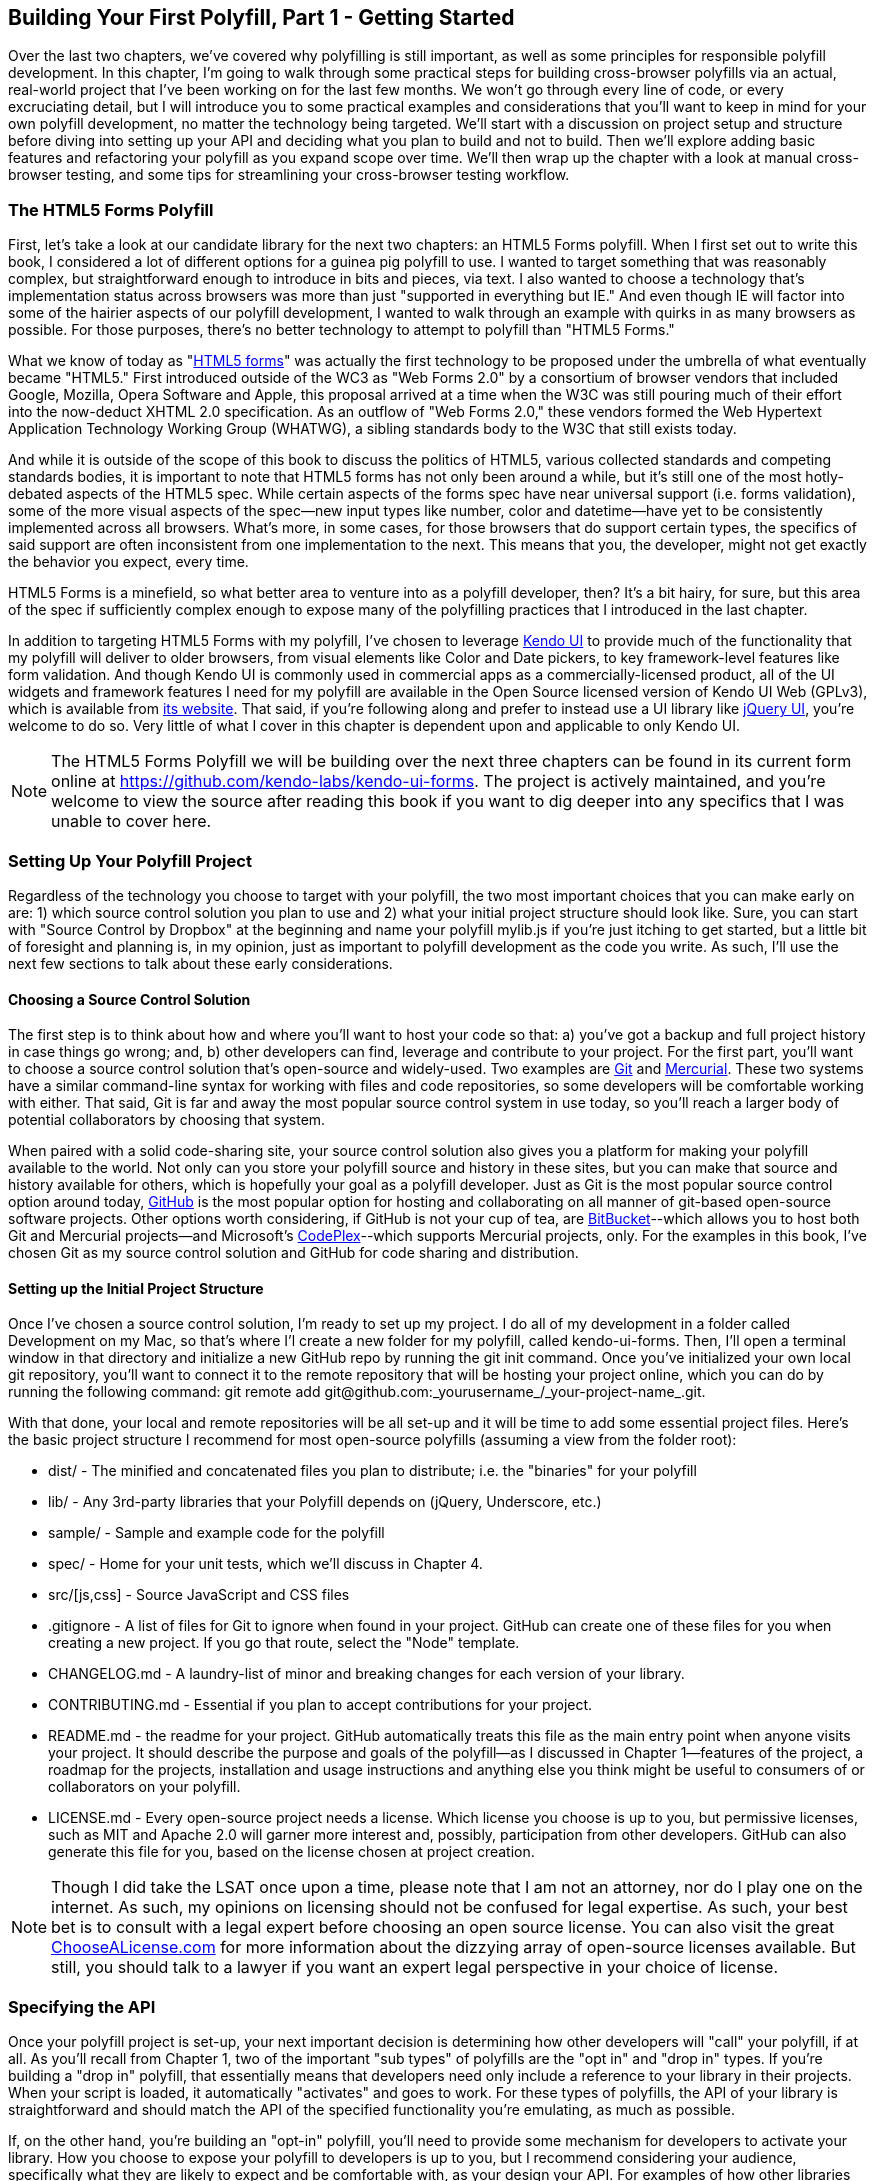 [[polyfills_chapter_3]]
== Building Your First Polyfill, Part 1 - Getting Started

Over the last two chapters, we've covered why polyfilling is still important, as well as some principles for responsible polyfill development. In this chapter, I'm going to walk through some practical steps for building cross-browser polyfills via an actual, real-world project that I've been working on for the last few months. We won't go through every line of code, or every excruciating detail, but I will introduce you to some practical examples and considerations that you'll want to keep in mind for your own polyfill development, no matter the technology being targeted. We'll start with a discussion on project setup and structure before diving into setting up your API and deciding what you plan to build and not to build. Then we'll explore adding basic features and refactoring your polyfill as you expand scope over time. We'll then wrap up the chapter with a look at manual cross-browser testing, and some tips for streamlining your cross-browser testing workflow. 

=== The HTML5 Forms Polyfill

First, let's take a look at our candidate library for the next two chapters: an HTML5 Forms polyfill. When I first set out to write this book, I considered a lot of different options for a guinea pig polyfill to use. I wanted to target something that was reasonably complex, but straightforward enough to introduce in bits and pieces, via text. I also wanted to choose a technology that’s implementation status across browsers was more than just "supported in everything but IE." And even though IE will factor into some of the hairier aspects of our polyfill development, I wanted to walk through an example with quirks in as many browsers as possible. For those purposes, there’s no better technology to attempt to polyfill than "HTML5 Forms."

What we know of today as "http://www.w3.org/TR/2011/WD-html5-20110525/forms.html[HTML5 forms]" was actually the first technology to be proposed under the umbrella of what eventually became "HTML5." First introduced outside of the WC3 as "Web Forms 2.0" by a consortium of browser vendors that included Google, Mozilla, Opera Software and Apple, this proposal arrived at a time when the W3C was still pouring much of their effort into the now-deduct XHTML 2.0 specification. As an outflow of "Web Forms 2.0," these vendors formed the Web Hypertext Application Technology Working Group (WHATWG), a sibling standards body to the W3C that still exists today.

And while it is outside of the scope of this book to discuss the politics of HTML5, various collected standards and competing standards bodies, it is important to note that HTML5 forms has not only been around a while, but it’s still one of the most hotly-debated aspects of the HTML5 spec. While certain aspects of the forms spec have near universal support (i.e. forms validation), some of the more visual aspects of the spec—new input types like number, color and datetime—have yet to be consistently implemented across all browsers. What’s more, in some cases, for those browsers that do support certain types, the specifics of said support are often inconsistent from one implementation to the next. This means that you, the developer, might not get exactly the behavior you expect, every time.

HTML5 Forms is a minefield, so what better area to venture into as a polyfill developer, then? It’s a bit hairy, for sure, but this area of the spec if sufficiently complex enough to expose many of the polyfilling practices that I introduced in the last chapter.

In addition to targeting HTML5 Forms with my polyfill, I've chosen to leverage http://kendoui.com[Kendo UI] to provide much of the functionality that my polyfill will deliver to older browsers, from visual elements like Color and Date pickers, to key framework-level features like form validation. And though Kendo UI is commonly used in commercial apps as a commercially-licensed product, all of the UI widgets and framework features I need for my polyfill are available in the Open Source licensed version of Kendo UI Web (GPLv3), which is available from http://www.kendoui.com[its website]. That said, if you're following along and prefer to instead use a UI library like http://jqueryui.com[jQuery UI], you're welcome to do so. Very little of what I cover in this chapter is dependent upon and applicable to only Kendo UI.

[NOTE]
====
The HTML5 Forms Polyfill we will be building over the next three chapters can be found in its current form online at https://github.com/kendo-labs/kendo-ui-forms[https://github.com/kendo-labs/kendo-ui-forms]. The project is actively maintained, and you're welcome to view the source after reading this book if you want to dig deeper into any specifics that I was unable to cover here.
====

=== Setting Up Your Polyfill Project

Regardless of the technology you choose to target with your polyfill, the two most important choices that you can make early on are: 1) which source control solution you plan to use and 2) what your initial project structure should look like. Sure, you can start with "Source Control by Dropbox" at the beginning and name your polyfill +mylib.js+ if you're just itching to get started, but a little bit of foresight and planning is, in my opinion, just as important to polyfill development as the code you write. As such, I'll use the next few sections to talk about these early considerations.

==== Choosing a Source Control Solution

The first step is to think about how and where you’ll want to host your code so that: a) you’ve got a backup and full project history in case things go wrong; and, b) other developers can find, leverage and contribute to your project. For the first part, you’ll want to choose a source control solution that’s open-source and widely-used. Two examples are http://git-scm.com/[Git] and http://mercurial.selenic.com/[Mercurial]. These two systems have a similar command-line syntax for working with files and code repositories, so some developers will be comfortable working with either. That said, Git is far and away the most popular source control system in use today, so you’ll reach a larger body of potential collaborators by choosing that system.

When paired with a solid code-sharing site, your source control solution also gives you a platform for making your polyfill available to the world. Not only can you store your polyfill source and history in these sites, but you can make that source and history available for others, which is hopefully your goal as a polyfill developer. Just as Git is the most popular source control option around today, https://github.com/[GitHub] is the most popular option for hosting and collaborating on all manner of git-based open-source software projects. Other options worth considering, if GitHub is not your cup of tea, are http://www.bitbucket.com/[BitBucket]--which allows you to host both Git and Mercurial projects—and Microsoft’s http://www.codeplex.com/[CodePlex]--which supports Mercurial projects, only. For the examples in this book, I’ve chosen Git as my source control solution and GitHub for code sharing and distribution.

==== Setting up the Initial Project Structure

Once I've chosen a source control solution, I'm ready to set up my project. I do all of my development in a folder called +Development+ on my Mac, so that's where I'l create a new folder for my polyfill, called +kendo-ui-forms+. Then, I'll open a terminal window in that directory and initialize a new GitHub repo by running the +git init+ command. Once you’ve initialized your own local git repository, you’ll want to connect it to the remote repository that will be hosting your project online, which you can do by running the following command: +git remote add git@github.com:_yourusername_/_your-project-name_.git+.

With that done, your local and remote repositories will be all set-up and it will be time to add some essential project files. Here's the basic project structure I recommend for most open-source polyfills (assuming a view from the folder root):

- +dist/+ - The minified and concatenated files you plan to distribute; i.e. the "binaries" for your polyfill
- +lib/+ - Any 3rd-party libraries that your Polyfill depends on (jQuery, Underscore, etc.)
- +sample/+ - Sample and example code for the polyfill
- +spec/+ - Home for your unit tests, which we'll discuss in Chapter 4.
- +src/[js,css]+ - Source JavaScript and CSS files
- +.gitignore+ - A list of files for Git to ignore when found in your project. GitHub can create one of these files for you when creating a new project. If you go that route, select the "Node" template.
- +CHANGELOG.md+ - A laundry-list of minor and breaking changes for each version of your library. 
- +CONTRIBUTING.md+ - Essential if you plan to accept contributions for your project. 
- +README.md+ - the readme for your project. GitHub automatically treats this file as the main entry point when anyone visits your project. It should describe the purpose and goals of the polyfill--as I discussed in Chapter 1--features of the project, a roadmap for the projects, installation and usage instructions and anything else you think might be useful to consumers of or collaborators on your polyfill.
- +LICENSE.md+ - Every open-source project needs a license. Which license you choose is up to you, but permissive licenses, such as MIT and Apache 2.0 will garner more interest and, possibly, participation from other developers. GitHub can also generate this file for you, based on the license chosen at project creation. 

[NOTE]
====
Though I did take the LSAT once upon a time, please note that I am not an attorney, nor do I play one on the internet. As such, my opinions on licensing should not be confused for legal expertise. As such, your best bet is to consult with a legal expert before choosing an open source license. You can also visit the great http://choosealicense.com/[ChooseALicense.com] for more information about the dizzying array of open-source licenses available. But still, you should talk to a lawyer if you want an expert legal perspective in your choice of license. 
====

=== Specifying the API

Once your polyfill project is set-up, your next important decision is determining how other developers will "call" your polyfill, if at all. As you'll recall from Chapter 1, two of the important "sub types" of polyfills are the "opt in" and "drop in" types. If you're building a "drop in" polyfill, that essentially means that developers need only include a reference to your library in their projects. When your script is loaded, it automatically "activates" and goes to work. For these types of polyfills, the API of your library is straightforward and should match the API of the specified functionality you're emulating, as much as possible.

If, on the other hand, you're building an "opt-in" polyfill, you'll need to provide some mechanism for developers to activate your library. How you choose to expose your polyfill to developers is up to you, but I recommend considering your audience, specifically what they are likely to expect and be comfortable with, as your design your API. For examples of how other libraries expose their "opt-in" APIs, you can check out examples on the https://github.com/Modernizr/Modernizr/wiki/HTML5-Cross-Browser-Polyfills[Modernizr Polyfill List]. Since the HTML5 Forms polyfill I'm building will leverage Kendo UI, I've chosen to build my polyfill as a custom Kendo UI Widget. Building my polyfill as a Kendo UI widget, I can use Kendo UI's ready made options for initializing my library. As a result, I gain an initialization API for my polyfill that's easy to use and familiar to developers.

==== Initializing an Opt-In Polyfill

Kendo UI allows developers to initialize widgets in one of two ways. I can use jQuery-style widget initialization, as illustrated in <<EX3-1>>, or I can use a declarative-style declaration, which hinges on placing +data-role+ attributes on relevant elements in my markup. This approach is illustrated in <<EX3-2>>.

[[EX3-1]]
.Initializing the Forms polyfill using JavaScript
====
[source, js]
----
<form id="myForm">
  <!-- Rest of form declaration -->
</form>
<script>
  $('#myForm').kendoForm();
</script>
----
====

[[EX3-2]]
.Initializing the Forms polyfill via declarative initialization
====
[source, js]
----
<form action="input.html" data-role="form">
  <!-- Rest of form declaration -->
</form>
<script>
  kendo.init(document.body);
</script>
----
====

To support both of these approaches in my polyfill, I'll need to follow Kendo UI's recommended approach for creating custom Kendo UI widgets. First, I'll create the core source file for my polyfill in the +src/+ folder for my project. I'll call it +kendo.forms.js+, which follows a naming convention similar to other Kendo UI source files. Then, in my new source file, I'll include the code in <<EX3-3>>.

[[EX3-3]]
.Initial skeleton for the Kendo UI Forms Polyfill
====
[source, js]
----
(function($, kendo) {
  var ui = kendo.ui,
    Widget = ui.Widget;
    
  var Form = Widget.extend({
    init: function(element, options) {
      // base call to widget initialization
      Widget.fn.init.call(this, element, options);
    },
    options: {
      // the name is what it will appear in the kendo namespace (kendo.ui.Form).
      // The jQuery plugin would be jQuery.fn.kendoForm.
      name: 'Form'
    }
  });

  ui.plugin(Form);
} (jQuery, kendo));
----
====

As illustrated above, my polyfill starts with an IIFE that specifies my dependencies, jQuery and Kendo UI in this case. Next, I create some local lookup variables to cache key parts of the Kendo UI namespace. Then, I create a new Form variable by calling the +kendo.ui.Widget.extend()+ method, which takes care of handling the initialization types I specified above. Finally, I'll call the +kendo.ui.plugin()+ method and pass in my +Form+ widget, which adds my polyfill to the widget registry for runtime lookup and evaluation.

For my HTML5 Forms polyfill, this is all I need to create a public API for initializing my library. With this skeleton code in place, I can now use either initialization method described in <<EX3-1>> and <<EX3-2>> and things will resolve. My polyfill won't do anything at this point, but it will run without errors, so that's progress!

With the opt-in API of our library set, we can move on to building out the core functionality of our polyfill. Regardless of the type of polyfill you're building, much of the API you'll be exposing should already be decided for you via the specification for the technology you're targeting. As discussed in the last chapter, it's important to adhere to this specification as much as possible. If you're planning to support an aspect of the spec, you should try your best to support it _as specced_. You should also be clear in your documentation and in source comments which aspects of the spec you support and which you don't. 

=== Deciding what to build

Speaking of which, the next important decision you need to make in your library is what to build. Even if you do plan to support every nook and cranny of a spec with your polyfill, you probably won't be able to bang out full support over a weekend. You need a plan, and if you're anything like me, you probably want to target simple features and "quick wins" first. This establishes a good foundation and a working polyfill before you tackle the hairier aspects of support. If you'd rather target the hard stuff first, that's ok too!

In the context of HTML5 Forms, the simpler features are those new input types like +color+, +number+ and +DateTime+. Because Kendo UI Web has widgets for these, *supporting* them is a simple matter of adding the Kendo UI widget when one of these types is found on a form. Validation support, on the other hand, is a bit trickier, so Im going to put that off for later, perhaps after the first couple of releases.

Speaking of releases, this is probably a good time to think about the roadmap for your polyfill. Assuming you're talking about a complex feature, you'll probably want to write down what you plan to support, and when. For the HTML5 Forms polyfill, I chose to include a roadmap on the README for the project, which I've also included below in <<EX3-4>>.

[[EX3-4]]
.Roadmap for the Kendo UI Forms Polyfill
[options="header"]
|=======
|Release|Features
|v0.1   |Support upgrading all HTML5 input types (color, numeric, range, file, datetime, time, month, week)
|v0.1.1 |Button support & date type support
|v0.2   | Add support for progress and datalist elements; add a placeholder fallback and search box UI; autocomplete attribute support.
|v0.3   | Add validation support
|=======

In addition to creating a roadmap and plan for your polyfill, you'll also want to consider if there's anything under the technology umbrella of your polyfill that you don't plan to or cannot support. Sometimes, it's not possible to reliably polyfill an aspect of a specification, so you'll want to avoid even trying to support it. Other times, adding support for a given feature is possible, but not something you're prepared to take on. No matter the reason, be sure that your roadmap is clear about what you're not planning to polyfill so that developers are informed when considering your library. 

=== Adding Basic Features

So we've got our basic polyfill skeleton in place, an API for calling it and a roadmap for which features we plan to add. Now it's time to get to work and add our first, real feature. Of course, if we're going to add features to our polyfill, we also need ways to test them out, don't we? In Chapter 4, I'll discuss setting up unit and cross-browser testing in-depth, but in the meantime, let's create a "sample" form that we can use to test out our library as we work on it. This sample will serve as a live demonstration and part of our docs when we publish our polyfill, so it's something you'll want to add to your projects even if you're also performing automated testing.

==== Creating a Sample Form

To that end, let's create a new HTML page in the +samples/+ folder and call it +form.html+. Since our library is an HTML5 Forms polyfill, it makes sense that the sample page itself contain a form showing off all of our bells and whistles. Since this sample page will also serve as a part of my docs, the HTML page, which you can view in the https://github.com/kendo-labs/kendo-ui-forms[online repo for this project], will include references to bootstrap and some additional markup that I've not included in the snippet below. The relevant portion of this sample page, that is the form itself, is shown in <<EX3-4>>.

[[EX3-04]]
.Polyfill sample form markup
====
[source, html]
----
<form action="#" id="sampleForm">
  <fieldset>
    <legend>Essentials</legend>
    <div>
      <label for="name">Name</label>
      <input type="text" required placeholder="ex. Hugo Reyes" />
    </div>
    <div>
      <label for="email">Email</label>
      <input type="email" required placeholder="ex. hugo@dharma.com" />
    </div>
    <div>
      <label for="phone">Phone</label>
      <input type="tel" placeholder="ex. 555-555-5555"
             pattern="^[2-9]\d{2}-\d{3}-\d{4}$"
             title="Use a XXX-XXX-XXXX format" />
    </div>
    <div>
      <label for="phone">Gratuitous Search</label>
      <input type="search" id="search" />
    </div>
  </fieldset>
  <fieldset>
    <legend>Dates and Times</legend>
    <div>
      <label for="birthday">Birthday</label>
      <input type="date" />
    </div>
    <div>
      <label for="doctor">Next Doctor's Appointment</label>
      <input type="datetime-local" value="2012-12-14T19:00"/>
    </div>
    <div>
      <label for="favMonth">What month is it?</label>
      <input type="month" />
    </div>
    <div>
      <label for="favMonth">When is Shark Week?</label>
      <input type="week" />
    </div>
    <div>
      <label for="favMonth">What time is Beer O'Clock?</label>
      <input type="time" />
    </div>
  </fieldset>
  <fieldset>
    <legend>Other Stuff</legend>
    <div>
      <label for="age">Age</label>
      <input type="number" min=13 max=128 required placeholder="13 - 128" />
    </div>
    <div>
      <label for="color">Favorite Color</label>
      <input type="color" value="#fd49eb" />
    </div>
    <div>
      <label for="GPA">College GPA</label>
      <input type="range" min=0.0 max=4.0 value=3.0 step=0.25 /><span id="rangeValue"></span>
    </div>
    <div>
      <label for="browser">Favorite Browser</label>
      <input type="text" list="browsers" />
      <datalist id="browsers">
        <option value="Chrome">
        <option value="Firefox">
        <option value="Internet Explorer">
        <option value="Opera">
        <option value="Safari">
      </datalist>
    </div>
    <div>
      <label for="picture">Recent Photo</label>
      <input type="file" />
    </div>
  </fieldset>
  <hr />
  <div>
    <div>Progress
      <progress id="completionPct" min=1 max=12 value=3></progress> 
    </div>
    <br />
    <input type="submit" value="Submit this mess!" />
    <input type="submit" formnovalidate value="Save for later" />
  </div>
</form>
----
====

As you can see from the sample, it's a pretty robust form, and it also uses all of the new HTML5 Forms features introduced in the spec, like new input types (color, datetime, etc), new attributes (autocomplete, pattern, required, etc.) and form validation features. To give you an idea of what this form looks like in various browsers, <<EX3-5>> shows what our form looks like, by default, in Chrome 29, while <<EX3-6>> shows what the form looks like in Safari 6.1. Notice the difference in the Date fields, the Color field and others. We've certainly got our work cut out for us with this polyfill, even without taking oldIE into account! 

[[EX3-5]]
.Sample Form as viewed in Google Chrome 29
image::images/ch3-ex5.png[]

[[EX3-6]]
.Sample Form as viewed in Safari 6.1
image::images/ch3-ex6.png[]

With my sample form in place, I'll next need to add a reference to my polyfill source file. In <<EX3-3>>, we created the main +kendo.forms.js+ file, which included the skeleton for our Forms widget and polyfill. I'll add a reference to that file in my sample form, and then add a script block or new file reference to activate the sample form, as illustrated in <<EX3-7>>.

[[EX3-7]]
.Activating our forms opt-in polyfill via JavaScript
====
[source, js]
----
(function($, kendo) {
  $('#sampleForm').kendoForm();
}(jQuery, kendo));
----
====

Now, if I refresh the page in my browser, I'll see… that nothing is different. I'm not getting any console errors though, which means that my polyfill is being properly initialized. All that's left is to add some real functionality. So, without further ado, let's add that much anticipated first feature.

==== The First Feature: Color Support

When I created the roadmap for my polyfill, I decided to tackle new input types first, and build up in complexity from there. The first type I'll add support for is the color option, which, http://www.w3.org/TR/html5/forms.html#color-state-(type=color)[according to the Forms section of the HTML5 spec], is intended to offer a simple "color well" control that supports visual selection of simple colors and retrieval of sRGB or Hexadecimal equivalents of these. You can see from <<EX3-5>> above that Chrome supports this attribute, but Safari 6.1 does not, as shown in <<EX3-6>> (Safari simply shows the hex value I set in the sample form). Coincidentally, Kendo UI Web provides a http://demos.kendoui.com/web/colorpicker/index.html[+ColorPicker+] widget, so this control is a great first addition to our polyfill.

When I initialize my polyfill by calling +kendoForm()+ (or via the declarative approach), the +init()+ method in <<EX3-3>> will be fired, so that's the right place to start adding my functionality. Inside that method, and just after the call to +Widget.fn.init+, I'll add the code in <<EX3-8>>.

[[EX3-8]]
.Adding color type support to the Forms polyfill
====
[source, js]
----
var form = $(element);
form.find('input[type=color]').kendoColorPicker({ palette: 'basic' });
----
====

In this sample, I'm looking for every input on my form with the attribute +type=color+ and initializing a +kendoColorPicker+ for each, using the +basicPallete+ option. The HTML5 specification doesn't have anything to say about what the color control should look like or how it should behave, visually, so I've chosen a sensible default for the +ColorPicker+. Now, when I view the sample form in Safari, Firefox or Internet Explorer (all browsers which do not support the color type at the time of writing), I'll see a Kendo UI ColorPicker in place of the default text input, as seen in <<EX3-9>>.

[[EX3-9]]
.Color Support in the Forms Polyfill (Safari 6.1)
image::images/ch3-ex9.png[]

==== To Feature Detect, or Not to Feature Detect

Of course, there's a catch. As it happens, if you view the sample page in a browser that _does_ support the color type (like Chrome or Opera), you'll notice that a ColorPicker was created in these browsers as well. This is because my current implementation doesn't bother to perform feature detection for the color type, instead overriding every occurrence of the type on every browser.

[NOTE]
====
_Feature detection_ is the practice of executing code against the browser for the purpose of determining whether that browser supports a given feature or not. The practice is considered superior to the classical practice of _Browser or User-Agent Sniffing_ because, rather than making wholesale decisions about which features to provide to a user based on the browser they're using, you can enable or disable functionality at the feature level, based on support, regardless of the browser in use.
====

When building a cross-browser polyfill, you'll need to consider how you wish to approach feature detection for your library. You essentially have two choices:

. Require that the user perform feature detection before including or opting-in to your polyfill
. Perform feature detection on behalf of (or in addition to) the user

The first approach is common for polyfills that cover a limited feature-set, or those that are activated on a per-element or frequent basis. As http://modernizr.com[Modernizr] is widely used by developers, it's common to see polyfills used in a manner similar to <<EX1-3>> from Chapter 1. In this example, I'm  using Modernizr to query for CSS Border Radius support and, if it's not available in the user's browser, I'll opt-in to PIE for a given set of elements.

When building polyfills that are a bit more expansive, or even more "intrusive" in the functionality they provide, I recommend performing feature detection on the developer's behalf. In the case of HTML5 Forms, my polyfill is instantiated at the form-level, so asking the user to perform feature detection before calling my library would be an all-or-nothing proposition that would lead to my library being used for all HTML5 Forms features, or none of them at all. Instead, I'd rather provide the ability for the polyfill to selectively upgrade only those features *not* supported in the browser.

To check for support for the color +input+ type, I'll create a function inside of my +init+ function to test for support for individual form types:

====
[source, js]
----
function isFormTypeSupported(type) {
  var input = document.createElement('input');
  input.setAttribute('type', type);
  return input.type !== 'text';
}
----
====

First, create an in-memory +input+ element. Then, set it's +type+ attribute to the type variable provided by the caller. Finally, check the type attribute. If it's value is  still "text" even after I set it to another value, that means that the browser does *not* support this input type. As such, I'll return false. If the value is retained, browser support is available, and I'll return true.

To leverage this home-grown feature detection method, I'll modify the code in <<EX3-8>> to first check for support, as shown in <<EX3-10>>. Now, if I refresh Chrome or Opera, the built-in browser support is back, while custom widget support provided by my polyfill will be leveraged for all other browsers.

[[EX3-10]]
.Checking for color type support before adding a ColorPicker widget
====
[source, js]
----
if (!isFormTypeSupported("color")) {
  form.find('input[type=color]').kendoColorPicker({ palette: 'basic' });
}
----
====

==== Adding Opt-In "Overrides" to Your Polyfill

Once I add feature detection to my polyfill, the color type will only be "upgraded" when the browser doesn't support this type. This is excellent for a default behavior, but what if the developer *wants* to author HTML5 Forms markup *and* have all of their form fields upgraded to widgets, regardless of browser support? This is obviously a case that falls outside of specified HTML5 Forms behavior, but it's a feature I've chosen to add in my forms polyfill, for a couple of reasons:

. As an opt-in polyfill, allowing developers to pass in options is easy.
. Since the visual aspects of HTML5 Forms vary greatly from one browser to the next, even between browsers that *support* a new type, some developers may prefer the ability to author HTML5 forms markup while gaining a consistent look and feel for visual widgets, across browsers.

If you recall that one of our "responsible polyfilling" principles in Chapter 2 is "mind (only) the gaps," you probably think I'm contradicting myself right now by adding override capabilities to my library. And while an argument can be made for leaving out a feature such as this, I believe that it's a feature that adds value to the developer and end customer by providing the ability to apply a consistent form UI across browsers. As such, I think it's appropriate. What's more, since the feature I'm adding doesn't "break" the end-user experience on supporting browsers if the polyfill is removed--it merely changes the look and feel of HTML5 Forms fields--I don't see it as a violation of the principle. Bottom line: these are principles, not rules. As the polyfill developer, you get to decide which ones to follow and which to discard with good reason. If consumers of your library don't agree, they'll let you know.

To add an "override" for visual elements to my polyfill, I can leverage the built-in +options+ object required by all Kendo UI widgets. In <<EX3-3>>, we used this object to specify the name of our widget, +Form+, which Kendo UI uses when adding our polyfill to the library namespace. I can use this object to specify any number of developer-defined features, and I'll use it now to add an +alwaysUseWidgets+ boolean value. Once I've added that option, I'll modify my +isFormTypeSupported+ method to check for this property. If +alwaysUseWidgets+ is true, I'll skip the feature detection test and return +false+. The full listing for our polyfill source including color type support and the override is shown in <<EX3-11>>.

[[EX3-11]]
.Polyfill source with color type support & an +alwaysUseWidgets+ option
====
[source, js]
----
(function($, kendo) {
  var ui = kendo.ui,
    Widget = ui.Widget;

  var Form = Widget.extend({
    init: function(element, options) {
      var form = $(element),
          that = this;

      // base call to widget initialization
      Widget.fn.init.call(this, element, options);

      function isFormTypeSupported(type) {
        if (that.options.alwaysUseWidgets) { <1>
          return false;
        }

        var input = document.createElement('input');
        input.setAttribute('type', type);
        return input.type !== 'text';
      }

      if (!isFormTypeSupported("color")) {
        form.find('input[type=color]').kendoColorPicker({ palette: 'basic' });
      }
    },
    options: {
      // the name is what it will appear in the kendo namespace (kendo.ui.Form).
      // The jQuery plugin would be jQuery.fn.kendoForm.
      name: 'Form',
      alwaysUseWidgets: false <2>
    }
  });

  ui.plugin(Form);
} (jQuery, kendo));
----
<1> Test the override property to determine if the element should always be upgraded
<2> Specify the override property and set the default value to false
====

With this functionality in place, I can modify my initialization  code to pass in the +alwaysUseWidgets+ option:

====
[source, js]
----
$('#sampleForm').kendoForm({ alwaysUseWidgets: true });
----
====

Now, the Kendo UI ColorPicker widget will be used in all browsers.

=== Beefing up Your Polyfill with Additional Features

So far, we've added basic support for the color +input+ type, feature detection for that type and the ability to override detection and always upgrade the type to use a UI widget. And while it's nice to have support for a single type, it doesn't make for a terribly useful polyfill. Now, let's expand our polyfill by adding support for an additional input type.

==== Adding Support for the Number Type

The next feature for which I'll add support in my polyfill is the +number+ input type. As defined in the http://www.w3.org/TR/html5/forms.html#number-state-(type=number)[HTML5 spec] the number type is basically an edit mask that ensures that a user only enter numeric values into fields given the +type=number+ attribute value. Kendo UI Web has a http://demos.kendoui.com/web/numerictextbox/index.html[NumericTestBox] widget that behaves in a very similar manner, so we'll use this widget to polyfill non-supporting browsers. <<EX3-12>> contains the +number+ specific code that I'll add to +kendo.forms.js+, just after my color type code:

[[EX3-12]]
.Adding +number+ input type support to my Forms polyfill
====
[source, js]
----
if (!isFormTypeSupported("number")) {
  form.find('input[type=number]').kendoNumericTextBox();
}
----
====

To test this feature out, I can load my sample form up in a browser that doesn't support the number type, like IE9 or Firefox, or use the +alwaysUseWidgets+ option. It works like a charm, and you'll also notice that attributes like +min+ and +max+, which I specified for the age field on my sample form, were preserved by the Kendo UI NumericTextBox widget. I get that for free, which is awesome. Even still, I can't help but get this creeping feeling that things could be better. 

To see what I mean, let's look at our two features together:

[[EX3-13]]
.Color and Number Type Support
====
[source, js]
----
if (!isFormTypeSupported("color")) {
  form.find('input[type=color]').kendoColorPicker({ palette: 'basic' });
}

if (!isFormTypeSupported("number")) {
  form.find('input[type=number]').kendoNumericTextBox();
}
----
====

Do you see it now? It's repetition everywhere! And while it doesn't look *terrible* with only two features, I can't even bear the thought of what my polyfill will look like once I add support for all of the 12+ visual types and features. So, before we add our next input type, it's time to refactor!

[NOTE]
====
Refactoring is the practice of reorganizing code for maintenance, readability and ease of use, while leaving its behavior unchanged. It's most often associated with the agile discipline of TDD (where the phrase "Red, Green, Refactor" was born), but it's a useful practice regardless of your specific development workflow. With that said, refactoring is *worlds* easier when your production code is covered by a good suite of unit tests. And though I'm going to perform my refactor without a safety net now, I'll be covering unit testing, as well as some performance-driven refactoring in Chapters 4 and 5.
====

==== Refactoring Type Support

When refactoring JavaScript code, I prefer to think not just of the refactor that will benefit my current code, but the code I plan to add next. This might sound like a bit of "You ain't gonna need it" (or YAGNI) to you, but there are cases when I do indeed know "But I'm gonnna need it, and soon." (I tried to coin the acronym _BIGNIAS_ for this, but it doesn't quite roll off the tongue) Such is the case with my polyfill, where I know that much of the process of adding support for additional types will be consistent from one type to the next, with only a few, specific differences. 

Because of this, the first step in my refactor is to move all of my +input+ type specific upgrades into a "lookup table," essentially just an array of objects that contains the type name and the upgrade function to execute for that type. My initial lookup object can be found in <<EX3-14>>.

[[EX3-14]]
.Type lookup table for the color and number input types
====
[source, js]
----
var typeUpgrades = [
{
  type: 'color',
  upgrade: function(inputs) {
      inputs.kendoColorPicker({ palette: 'basic' });
  }
},
{
  type: 'number',
  upgrade: function(inputs) {
      inputs.kendoNumericTextBox();
  }
}];
----
====

Once I have my lookup table, I can refactor the code in <<EX3-13>> into something more like <<EX3-15>>, where I iterate over each type in my lookup table, test for support and finally, perform the upgrade specified in the +upgrade+ function for each.

[[EX3-15]]
.Using the lookup table to add input type support
====
[source, js]
----
var i, len;
for (i = 0, len = typeUpgrades.length; i < len; i++) {
  var typeObj = typeUpgrades[i];

  if (!isFormTypeSupported(typeObj.type)) {
    var inputs = form.find('input[type=' + typeObj.type + ']');
    typeObj.upgrade(inputs);
  }
}
----
====

If I re-run the sample page in a browser, I'll note that things still work, just as before. That's nice, but the real benefit to refactoring comes when I add additional features to my polyfill, which I'll do next.

Before I move on, however, it's worth mentioning that refactoring doesn't have to stop with the simple changes I detail above. While it's out of the scope of this short book to belabor the refactoring conversation any further, it's worth mentioning that, in the production version of my polyfill, I did perform some additional refactoring, including breaking my type upgrades and feature tests into two additional files, which I combine during my build process. If you're interested in seeing those additional changes, you can view the https://github.com/kendo-labs/kendo-ui-forms/blob/master/src/js/kendo.forms.types.js[kendo.ui.form.types.js] and https://github.com/kendo-labs/kendo-ui-forms/blob/master/src/js/kendo.forms.features.js[kendo.forms.features.js] source files in the https://github.com/kendo-labs/kendo-ui-forms[online GitHub repo] for my polyfill.

==== Adding Input Types 3-_n_

Now that we've refactored things a bit, let's add support for a third input type: the +range+ type. The http://www.w3.org/TR/html5/forms.html#range-state-(type=range)[+range+ input type] enables developers to capture numeric data via a slider control with built-in min, max and step values. In Kendo UI, the equivalent is the http://demos.kendoui.com/web/slider/index.html[Slider] control, which has identical behavior, and supports all of the necessary attributes. To add support for the range type, I'll add another object literal to my +typeUpgrades+ array, as shown in <<EX3-16>>:

[[EX3-16]]
.Adding support for the +range+ input type 
====
[source, js]
----
{
  type: 'range',
  upgrade: function(inputs) {
    inputs.kendoSlider({
      showButtons: false,
      tickPlacement: 'none'
    });
  }
}
----
====

For the Slider widget, I'll need to pass in a couple of configuration settings so that the default behavior of the Kendo UI Slider matches that of browsers that do support this type. That means no buttons or ticks. Just a simple slider, as depicted in <<EX3-17>>. And the best news is that there is no step two, other than refreshing your browser and viewing the slider in the sample form! With the refactor that we made in the last section, adding support for additional input types is a simple matter of adding a new entry to our lookup table. Now, adding features 3-_n_ is quick and painless.

[[EX3-17]]
.Sample form with range support
image::images/ch3-ex17.png[]

=== Polyfilling visual features with CSS

With the input type refactor done, adding support for most of the remaining types (datetime, date, time, month, etc.) is pretty straightforward and not really worth covering in this book. There are a few quirks here and there with some of the date/time types, especially when it comes to the proper way to format date attribute values, but as long as you ensure you're http://www.w3.org/TR/html5/infrastructure.html#valid-global-date-and-time-string[properly handling date and time strings as covered in the spec], you should be fine. Your author failed to do so when he first started building an HTML5 Forms polyfill, so do take my word for it. Not coincidentally, it was this experience that lead yours truly to make "Read the Spec" the first principle of responsible polyfill development, as covered in Chapter 2.

Rather than covering the rest of the HTML5 input types explicitly, let's turn our focus to a different part of the HTML5 forms spec, and take a look at a scenario where adding polyfill support requires JavaScript and CSS to get the job done. While there are a few areas of the HTML5 spec that require us to delve into CSS, the +placeholder+ attribute is probably the best example of this type of feature. According to http://www.w3.org/TR/html5/forms.html#the-placeholder-attribute[the placeholder section of spec], this attribute "represents a short hint (a word or short phrase) intended to aid the user with data entry when the control has no value." In contrast to the +<label>+ element, the placeholder attribute is intended to contain hint text that is overlaid on or displayed inside of input controls, and which disappears when a user enters a value.

Since the spec is pretty straightforward about this attribute, it enjoys pretty broad browser support. However, since IE8 and previous don't support this attribute, and most of us still support these browsers in our sites and apps, it makes sense to polyfill this feature in our library.

To do so, I'm going to start by adding a new css file in my project, under the +src/css/+ directory, and I'll call it +kendo.forms.css+. Then, I'll add the css in <<EX3-18>>

[[EX3-18]]
.CSS for polyfilling placeholder support
====
[source, css]
----
label.placeholder {
    color: gray;
    display: block;
    font-size: small;
    padding-top: 3px;
    position: relative;
    text-indent: 5px;
}

input.placeholder {
    background-color: transparent;
    left: 0;
    position: absolute;
    top: 0;
    z-index: 1;
}

input.relPlaceholder {
    position: relative;
}

input.placeholder:focus, input.placeholder:first-line {
    background-color: white;
}

span.hidden {
    opacity: 0;
}
----
====

The CSS above is adding a few classes and pseudo elements that I'll need to manipulate elements that my polyfill will be creating at runtime. The +label.placeholder+ selector applies to an element that I'll create to hold placeholder text, while the +input.placeholder+ selector applies to the original input for which I'm polyfilling attribute support. The remaining selectors cover positioning and visibility for elements and content.

With our CSS in place, I'll add the JavaScript needed for placeholder support. First, I'll need to add a feature test for this attribute in order to make sure that I don't do any unnecessary work (which will include some DOM interaction) if the browser already supports it. Since I know that this won't be the only attribute my polyfill will need to test for--it will also need to support new attributes like +required+, +pattern+, and more--I'll go ahead and great a generic test function, just like I did for the input types:

====
[source, js]
----
function isAttributeSupported(attr) {
  return attr in document.createElement('input') &&
         attr in document.createElement('textarea');
}
----
====

In the case of HTML5 attributes, testing for support is a simple matter of creating a new in-memory input (and textarea), and checking for the presence of an attribute via JavaScript's +in+ property operator. If the attribute is available on both input types, our test will return true, otherwise, false. Now, we can leverage our test and, if not supported, add in some logic to activate placeholder support, as shown in <<EX3-19>>.

[[EX3-19]]
.Polyfilling placeholder support with CSS and JavaScript
====
[source, js]
----
if(!isAttributeSupported('placeholder')) {
  form.find('[placeholder]').each(function(index, val) {
    var el = $(val);
    // Strip CR and LF from attribute vales, as specified in
    // www.w3.org/TR/html5/forms.html#the-placeholder-attribute
    var placeholderText = el.attr('placeholder').replace(/(\\r\\n|\\n|\\r)/gm,'');

    // When the field loses focus, clear out the placeholder if
    // the input contains a value.
    el.on('blur', function() {
      var $el = $(this);
      var labelNode = this.previousSibling;
      if (this.value) {
        labelNode.nodeValue = '';
        $el.addClass('relPlaceholder');
      } else if (labelNode.nodeValue !== placeholderText) {
        labelNode.nodeValue = placeholderText;
        $el.removeClass('relPlaceholder');
      }
    });
    el.wrap('<label class="placeholder">' + placeholderText + '</label>');
    el.addClass('placeholder');
  });
}
----
====

Let's walk through this sample step-by-step and take a look at what's going on. First, I'm grabbing all of the inputs with a +placeholder+ attribute from my form. The rest of this block contains the callback for each placeholder-containing element. I start by caching the jQuery object for the element, then grab the placeholder value. The RegEx on that line serves to strip out any newlines that might sneak into the placeholder attribute. This requirement is http://www.w3.org/TR/html5/forms.html#the-placeholder-attribute[explicitly covered in the spec] and since we're polyfilling to the spec, it's a no-brainer to add this support.

Once I have a sanitized attribute value, I'll bind my element to a blur event, wrap my element in a new +<label>+ that contains the placeholder text, and then add the "placeholder" class to that label and the original element, which applies the CSS I defined in <<EX3-18>>. The CSS rules give my label some contrast, so that it's obvious to the user that this is not input text (again, as per the spec) while also adding a rule to slide the label over to sit on top of my input.

The final piece of the puzzle is my +blur+ event, which clears out the dummy placeholder label if the user has entered text in the input. Without this event, my placeholder text would show up over any text the user enters after he or she navigates off of the element.

Of course, this is all fine in theory, but as with every other feature we've had so far, it doesn't mean a thing until we test this new feature in a non-supporting browser. However, since +placeholder+ support is so darn good, it's not as simple as testing in one of the new browsers installed on your machine. Often, testing out polyfill support means getting your hands on IE 6, 7 or 8, and we'll discuss how to do that in the next section. 

At this point, you might be wondering why we're switching gears to testing when we've not yet built our entire polyfill. We could go through the exercise of building the entire HTMl5 Forms polyfill, but it's a mostly repetitive task now that we've covered the basics of input type support. Of course, there are other complexities to be solved, like forms validation, but in the interest of time and space in this short book, I decided to spend some time focusing on unit testing, performance and refactoring over the next few chapters. These aspects of polyfill development are just as important about how you go about building the features themselves, after all. That said, if you want to dig deeper into the guts of the HTML5 Forms polyfill, you're welcome to do so in the https://github.com/kendo-labs/kendo-ui-forms[online repository].

=== Testing out your work across browsers

Thus far, we've been "testing" out our polyfill by viewing the sample HTML form in modern browsers like Chome, Firefox, Opera, Safari and IE9+. If you're following along, you've probably even been testing using just a single browser, which tends to be my own manual testing workflow, as well. And while this strategy is fine when you're getting up and running and just trying to get things to work, eventually you're going to need to test in more than one browser. In fact, you're going to need to test in all of them, and often. In Chapter 4, I'll discuss some strategies for automating your cross-browser testing, but let's first look at a few ways that you can get started with cross-browser testing.

==== Install all the "Evergreen" Browsers

First, I recommend that you install every single browser that you can get your hands on for your OS. This might seem obvious, but it can't be overstated. When building cross-browser polyfills, you're venturing into the weeds so that other developers don't have to, so you'd better have access to every browser you can. 

And I don't just mean the consumer release of every browser, but also the betas, dev channel, nightly releases and platform previews of all of these. You not only need to know what you're polyfill needs to support today, but tomorrow as well. Sometimes, browser updates will modify their support for a feature in ways that will actually break your polyfill (spec API changes and vendor prefixes are two examples), and you'll want to be covered. 

Modern, self-updating browsers are commonly referred to as "Evergreen," because they're always considered new and up-to-date. Nearly every major browser vendor now supports a self-updating model, and <<EX3-20>> lists out all of these browsers, where to find them, as well as pre-release versions of these.

[[EX3-20]]
.Listing of Evergreen and Pre-release desktop browsers
[options="header"]
|=======
|Browser            |Update Cadence|Download URL
|Chrome             |~6 Weeks      |https://www.google.com/intl/en/chrome/browser/
|Chrome Beta        |~6 Weeks      |https://www.google.com/intl/en/chrome/browser/beta.html
|Chrome Canary      |Nightly       |https://www.google.com/intl/en/chrome/browser/canary.html
|Firefox            |~6 Weeks      |https://www.mozilla.org/en-US/firefox/new/?icn=tabz
|Firefox Beta       |~6 Weeks      |http://www.mozilla.org/en-US/firefox/beta/
|Firefox Nightly    |Nightly       |http://nightly.mozilla.org/
|Internet Explorer  |Varies        |http://windows.microsoft.com/en-us/internet-explorer/download-ie
|IE Platform Preview|Varies        |http://windows.microsoft.com/en-us/internet-explorer/ie-11-worldwide-languages
|Opera              |Varies        |http://www.opera.com/
|Opera Next         |Varies        |http://www.opera.com/computer/next
|Safari             |Varies        |http://www.apple.com/safari/
|Safari Beta        |Varies        |https://developer.apple.com/technologies/safari/
|=======

==== Testing in oldIE

In addition to testing out your polyfill in the latest version of all of the browsers above--not to mention mobile browsers if you're supporting those--I highly recommend hands-on testing with Internet Explorer 6, 7 and 8. If you're a Windows user, you might be tempted to use the "Browser Mode" and "Document Mode" features in IE's F12 Developer Tools to simulate IE 7 and 8. I humbly ask that you resist that temptation but for the simplest of tests. These modes do a decent job of _simulating_ the behaviors of oldIE, sure, but they aren't foolproof. For example, <<EX3-21>> and <<EX3-22>> illustrate the differences I see when running my HTML5 Forms polyfill test suite (which I'll introduce in the next chapter) in IE 10 with simulation, and in IE 8. It's the same code and same test suite for both, and even though Document Mode is providing me an IE 8 experience, in theory, in practice you'll find that this is not always the case.

[[EX3-21]]
.Testing IE8 Via IE 10's Browser Mode simulator
image::images/ch3-ex21.png[]

[[EX3-22]]
.Testing IE8 via an actual IE8 installation
image::images/ch3-ex22.png[]

Thankfully, testing oldIE doesn't require that you buy old Windows Vista and XP licenses and install these browsers on the old hardware sitting in your closet. On the contrary, Microsoft hosts a fantastic site called http://modern.ie[modern.ie] that's purpose built around the idea of providing developers with all the tools they need to support and test the various Internet Explorer browsers. In addition to providing tools like a page scanning service and documentation on standards support for newer versions of the browser, the site provides free virtual machines for testing all versions of IE, including 6, 7 and 8. Whether you use VirtualBox, VMWare, Parallels, Virtual PC or Hyper-V, there are free VMs available for you to download, fire-up and use to test out your hard work. To grab a VM, just head over to http://modern.ie[modern.ie] and click the "Test Across Browsers" menu option. You--and your users--will thank me for it.  

==== Cross-Browser Testing and Verification with Online Services

In addition to testing with your own browsers, and testing oldIE with VMs, there are a growing number of online services available that you can use to easily test your work across browsers without installing another browser or running a VM. One popular service is http://www.browserstack.com/[BrowserStack] which allows you to test public and internal urls across a variety of OSes and browsers, from within a browser window. You can also automate BrowserStack tests via Selenium for automated testing. The only catch with BrowserStack is that the service is not free, so it's not likely to be an option for most open-source cross-browser polyfills.

Another great option for cross-browser testing is http://ci.testling.com/[Testling], a CI server that tests your code across browsers each time you push to your remote repo. Testling requires some form of automated unit test suite, but I consider this to be a plus because automated testing across the 18 versions Testling supports is far more ideal than manual tests, in my opinion. We'll discuss setting up unit and cross-browser tests in the next chapter.

=== We're Just Getting Started!

In this chapter, we covered the basics of getting your polyfill project setup, and we also added basic features, did a simple refactor to improve polyfill maintenance, and we even added support for the +placeholder+ forms attribute in oldIE. Congratulations, you've come a long way already, and I hope you've learned a thing or two about putting those principles of responsible polyfill development into practice.

As great as our progress has been so far, though, you might find yourself bothered by the fact that a) our polyfill isn't terribly easy to test and b) we don't really have a strategy in place for linting our code, performing minification, or doing anything else that a good project should do before releasing "production quality" code. Buckle up, because in Chapter 4, we're going to cover all of these, and more!